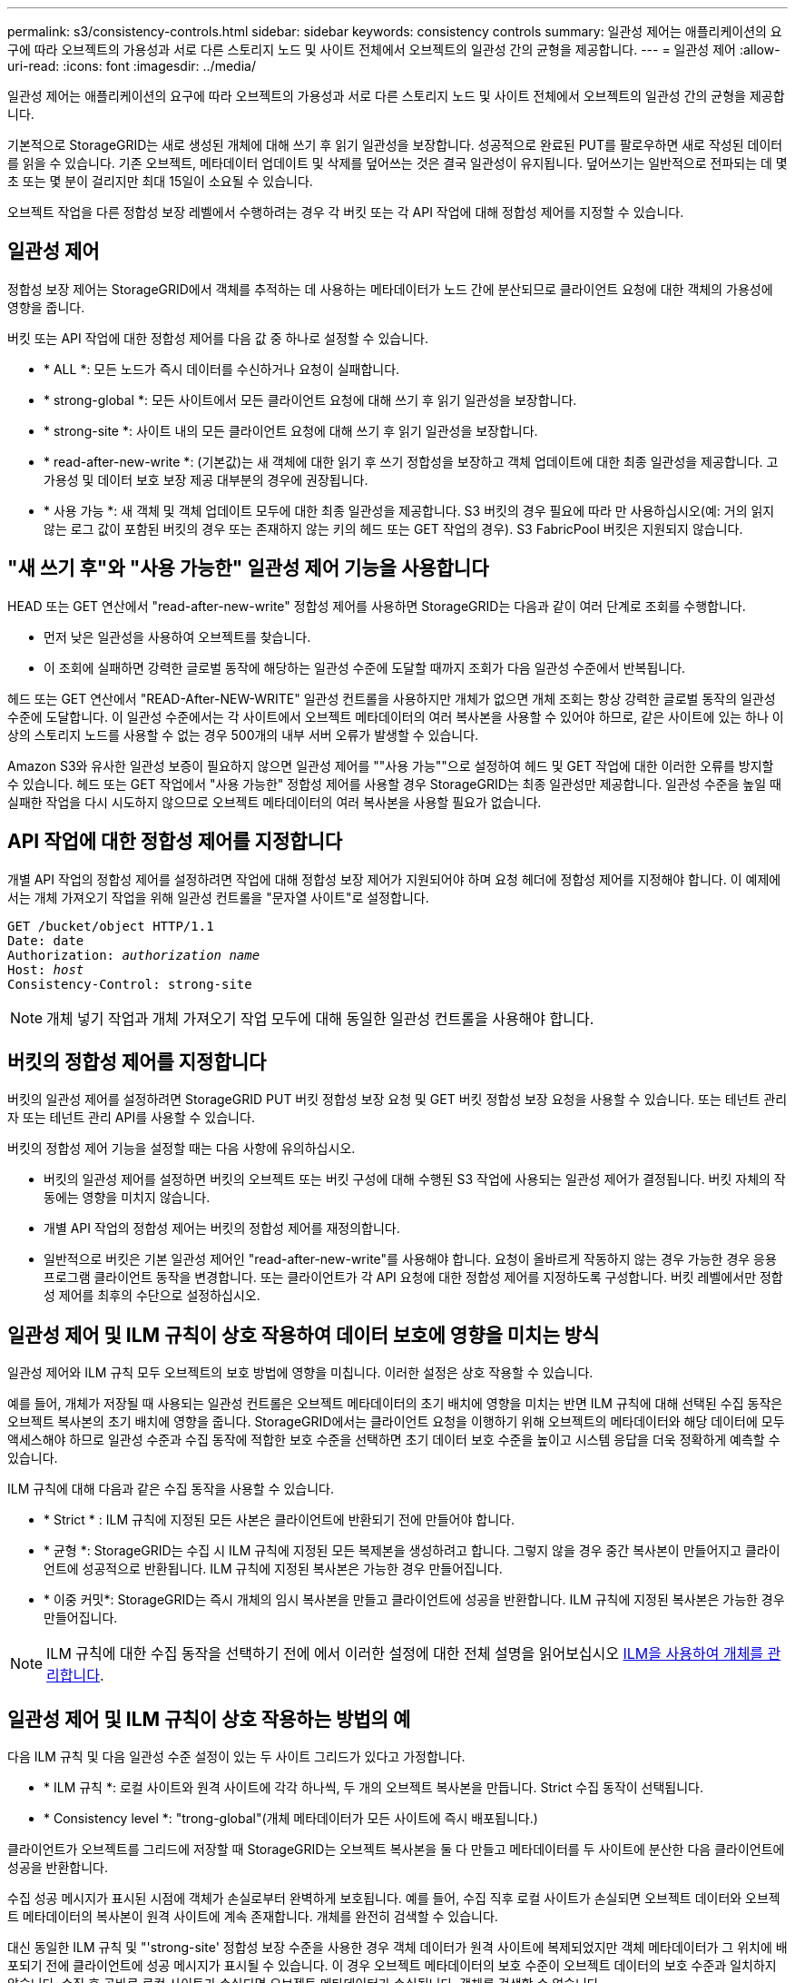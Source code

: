 ---
permalink: s3/consistency-controls.html 
sidebar: sidebar 
keywords: consistency controls 
summary: 일관성 제어는 애플리케이션의 요구에 따라 오브젝트의 가용성과 서로 다른 스토리지 노드 및 사이트 전체에서 오브젝트의 일관성 간의 균형을 제공합니다. 
---
= 일관성 제어
:allow-uri-read: 
:icons: font
:imagesdir: ../media/


[role="lead"]
일관성 제어는 애플리케이션의 요구에 따라 오브젝트의 가용성과 서로 다른 스토리지 노드 및 사이트 전체에서 오브젝트의 일관성 간의 균형을 제공합니다.

기본적으로 StorageGRID는 새로 생성된 개체에 대해 쓰기 후 읽기 일관성을 보장합니다. 성공적으로 완료된 PUT를 팔로우하면 새로 작성된 데이터를 읽을 수 있습니다. 기존 오브젝트, 메타데이터 업데이트 및 삭제를 덮어쓰는 것은 결국 일관성이 유지됩니다. 덮어쓰기는 일반적으로 전파되는 데 몇 초 또는 몇 분이 걸리지만 최대 15일이 소요될 수 있습니다.

오브젝트 작업을 다른 정합성 보장 레벨에서 수행하려는 경우 각 버킷 또는 각 API 작업에 대해 정합성 제어를 지정할 수 있습니다.



== 일관성 제어

정합성 보장 제어는 StorageGRID에서 객체를 추적하는 데 사용하는 메타데이터가 노드 간에 분산되므로 클라이언트 요청에 대한 객체의 가용성에 영향을 줍니다.

버킷 또는 API 작업에 대한 정합성 제어를 다음 값 중 하나로 설정할 수 있습니다.

* * ALL *: 모든 노드가 즉시 데이터를 수신하거나 요청이 실패합니다.
* * strong-global *: 모든 사이트에서 모든 클라이언트 요청에 대해 쓰기 후 읽기 일관성을 보장합니다.
* * strong-site *: 사이트 내의 모든 클라이언트 요청에 대해 쓰기 후 읽기 일관성을 보장합니다.
* * read-after-new-write *: (기본값)는 새 객체에 대한 읽기 후 쓰기 정합성을 보장하고 객체 업데이트에 대한 최종 일관성을 제공합니다. 고가용성 및 데이터 보호 보장 제공 대부분의 경우에 권장됩니다.
* * 사용 가능 *: 새 객체 및 객체 업데이트 모두에 대한 최종 일관성을 제공합니다. S3 버킷의 경우 필요에 따라 만 사용하십시오(예: 거의 읽지 않는 로그 값이 포함된 버킷의 경우 또는 존재하지 않는 키의 헤드 또는 GET 작업의 경우). S3 FabricPool 버킷은 지원되지 않습니다.




== "새 쓰기 후"와 "사용 가능한" 일관성 제어 기능을 사용합니다

HEAD 또는 GET 연산에서 "read-after-new-write" 정합성 제어를 사용하면 StorageGRID는 다음과 같이 여러 단계로 조회를 수행합니다.

* 먼저 낮은 일관성을 사용하여 오브젝트를 찾습니다.
* 이 조회에 실패하면 강력한 글로벌 동작에 해당하는 일관성 수준에 도달할 때까지 조회가 다음 일관성 수준에서 반복됩니다.


헤드 또는 GET 연산에서 "READ-After-NEW-WRITE" 일관성 컨트롤을 사용하지만 개체가 없으면 개체 조회는 항상 강력한 글로벌 동작의 일관성 수준에 도달합니다. 이 일관성 수준에서는 각 사이트에서 오브젝트 메타데이터의 여러 복사본을 사용할 수 있어야 하므로, 같은 사이트에 있는 하나 이상의 스토리지 노드를 사용할 수 없는 경우 500개의 내부 서버 오류가 발생할 수 있습니다.

Amazon S3와 유사한 일관성 보증이 필요하지 않으면 일관성 제어를 ""사용 가능""으로 설정하여 헤드 및 GET 작업에 대한 이러한 오류를 방지할 수 있습니다. 헤드 또는 GET 작업에서 "사용 가능한" 정합성 제어를 사용할 경우 StorageGRID는 최종 일관성만 제공합니다. 일관성 수준을 높일 때 실패한 작업을 다시 시도하지 않으므로 오브젝트 메타데이터의 여러 복사본을 사용할 필요가 없습니다.



== API 작업에 대한 정합성 제어를 지정합니다

개별 API 작업의 정합성 제어를 설정하려면 작업에 대해 정합성 보장 제어가 지원되어야 하며 요청 헤더에 정합성 제어를 지정해야 합니다. 이 예제에서는 개체 가져오기 작업을 위해 일관성 컨트롤을 "문자열 사이트"로 설정합니다.

[listing, subs="specialcharacters,quotes"]
----
GET /bucket/object HTTP/1.1
Date: date
Authorization: _authorization name_
Host: _host_
Consistency-Control: strong-site
----

NOTE: 개체 넣기 작업과 개체 가져오기 작업 모두에 대해 동일한 일관성 컨트롤을 사용해야 합니다.



== 버킷의 정합성 제어를 지정합니다

버킷의 일관성 제어를 설정하려면 StorageGRID PUT 버킷 정합성 보장 요청 및 GET 버킷 정합성 보장 요청을 사용할 수 있습니다. 또는 테넌트 관리자 또는 테넌트 관리 API를 사용할 수 있습니다.

버킷의 정합성 제어 기능을 설정할 때는 다음 사항에 유의하십시오.

* 버킷의 일관성 제어를 설정하면 버킷의 오브젝트 또는 버킷 구성에 대해 수행된 S3 작업에 사용되는 일관성 제어가 결정됩니다. 버킷 자체의 작동에는 영향을 미치지 않습니다.
* 개별 API 작업의 정합성 제어는 버킷의 정합성 제어를 재정의합니다.
* 일반적으로 버킷은 기본 일관성 제어인 "read-after-new-write"를 사용해야 합니다. 요청이 올바르게 작동하지 않는 경우 가능한 경우 응용 프로그램 클라이언트 동작을 변경합니다. 또는 클라이언트가 각 API 요청에 대한 정합성 제어를 지정하도록 구성합니다. 버킷 레벨에서만 정합성 제어를 최후의 수단으로 설정하십시오.




== 일관성 제어 및 ILM 규칙이 상호 작용하여 데이터 보호에 영향을 미치는 방식

일관성 제어와 ILM 규칙 모두 오브젝트의 보호 방법에 영향을 미칩니다. 이러한 설정은 상호 작용할 수 있습니다.

예를 들어, 개체가 저장될 때 사용되는 일관성 컨트롤은 오브젝트 메타데이터의 초기 배치에 영향을 미치는 반면 ILM 규칙에 대해 선택된 수집 동작은 오브젝트 복사본의 초기 배치에 영향을 줍니다. StorageGRID에서는 클라이언트 요청을 이행하기 위해 오브젝트의 메타데이터와 해당 데이터에 모두 액세스해야 하므로 일관성 수준과 수집 동작에 적합한 보호 수준을 선택하면 초기 데이터 보호 수준을 높이고 시스템 응답을 더욱 정확하게 예측할 수 있습니다.

ILM 규칙에 대해 다음과 같은 수집 동작을 사용할 수 있습니다.

* * Strict * : ILM 규칙에 지정된 모든 사본은 클라이언트에 반환되기 전에 만들어야 합니다.
* * 균형 *: StorageGRID는 수집 시 ILM 규칙에 지정된 모든 복제본을 생성하려고 합니다. 그렇지 않을 경우 중간 복사본이 만들어지고 클라이언트에 성공적으로 반환됩니다. ILM 규칙에 지정된 복사본은 가능한 경우 만들어집니다.
* * 이중 커밋*: StorageGRID는 즉시 개체의 임시 복사본을 만들고 클라이언트에 성공을 반환합니다. ILM 규칙에 지정된 복사본은 가능한 경우 만들어집니다.



NOTE: ILM 규칙에 대한 수집 동작을 선택하기 전에 에서 이러한 설정에 대한 전체 설명을 읽어보십시오 xref:../ilm/index.adoc[ILM을 사용하여 개체를 관리합니다].



== 일관성 제어 및 ILM 규칙이 상호 작용하는 방법의 예

다음 ILM 규칙 및 다음 일관성 수준 설정이 있는 두 사이트 그리드가 있다고 가정합니다.

* * ILM 규칙 *: 로컬 사이트와 원격 사이트에 각각 하나씩, 두 개의 오브젝트 복사본을 만듭니다. Strict 수집 동작이 선택됩니다.
* * Consistency level *: "trong-global"(개체 메타데이터가 모든 사이트에 즉시 배포됩니다.)


클라이언트가 오브젝트를 그리드에 저장할 때 StorageGRID는 오브젝트 복사본을 둘 다 만들고 메타데이터를 두 사이트에 분산한 다음 클라이언트에 성공을 반환합니다.

수집 성공 메시지가 표시된 시점에 객체가 손실로부터 완벽하게 보호됩니다. 예를 들어, 수집 직후 로컬 사이트가 손실되면 오브젝트 데이터와 오브젝트 메타데이터의 복사본이 원격 사이트에 계속 존재합니다. 개체를 완전히 검색할 수 있습니다.

대신 동일한 ILM 규칙 및 "'strong-site' 정합성 보장 수준을 사용한 경우 객체 데이터가 원격 사이트에 복제되었지만 객체 메타데이터가 그 위치에 배포되기 전에 클라이언트에 성공 메시지가 표시될 수 있습니다. 이 경우 오브젝트 메타데이터의 보호 수준이 오브젝트 데이터의 보호 수준과 일치하지 않습니다. 수집 후 곧바로 로컬 사이트가 손실되면 오브젝트 메타데이터가 손실됩니다. 객체를 검색할 수 없습니다.

일관성 수준과 ILM 규칙 간의 상호 관계는 복잡할 수 있습니다. 도움이 필요한 경우 NetApp에 문의하십시오.

.관련 정보
xref:get-bucket-consistency-request.adoc[버킷 정합성 보장 요청 가져오기]

xref:put-bucket-consistency-request.adoc[버킷 정합성 보장 요청을 배치합니다]
